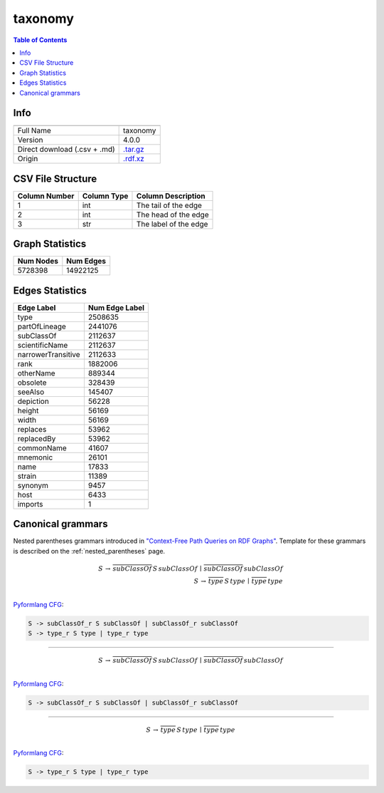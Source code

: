 .. _taxonomy:

taxonomy
========

.. contents:: Table of Contents

Info
----

.. list-table::
   :header-rows: 1

   * -
     -
   * - Full Name
     - taxonomy
   * - Version
     - 4.0.0
   * - Direct download (.csv + .md)
     - `.tar.gz <https://cfpq-data.storage.yandexcloud.net/4.0.0/graph/taxonomy.tar.gz>`_
   * - Origin
     - `.rdf.xz <https://ftp.uniprot.org/pub/databases/uniprot/current_release/rdf/taxonomy.rdf.xz>`_


CSV File Structure
------------------

.. list-table::
   :header-rows: 1

   * - Column Number
     - Column Type
     - Column Description
   * - 1
     - int
     - The tail of the edge
   * - 2
     - int
     - The head of the edge
   * - 3
     - str
     - The label of the edge


Graph Statistics
----------------

.. list-table::
   :header-rows: 1

   * - Num Nodes
     - Num Edges
   * - 5728398
     - 14922125


Edges Statistics
----------------

.. list-table::
   :header-rows: 1

   * - Edge Label
     - Num Edge Label
   * - type
     - 2508635
   * - partOfLineage
     - 2441076
   * - subClassOf
     - 2112637
   * - scientificName
     - 2112637
   * - narrowerTransitive
     - 2112633
   * - rank
     - 1882006
   * - otherName
     - 889344
   * - obsolete
     - 328439
   * - seeAlso
     - 145407
   * - depiction
     - 56228
   * - height
     - 56169
   * - width
     - 56169
   * - replaces
     - 53962
   * - replacedBy
     - 53962
   * - commonName
     - 41607
   * - mnemonic
     - 26101
   * - name
     - 17833
   * - strain
     - 11389
   * - synonym
     - 9457
   * - host
     - 6433
   * - imports
     - 1

Canonical grammars
------------------

Nested parentheses grammars introduced in `"Context-Free Path Queries on RDF Graphs" <https://arxiv.org/abs/1506.00743>`_.
Template for these grammars is described on the :ref:`nested_parentheses` page.

.. math::

   S \, \rightarrow \, \overline{subClassOf} \, S \, subClassOf \, \mid \, \overline{subClassOf} \, subClassOf \, \\
   S \, \rightarrow \, \overline{type} \, S \, type \, \mid \, \overline{type} \, type \, \\

`Pyformlang CFG <https://pyformlang.readthedocs.io/en/latest/modules/context_free_grammar.html>`_:

.. code-block:: python

   S -> subClassOf_r S subClassOf | subClassOf_r subClassOf
   S -> type_r S type | type_r type

----

.. math::

   S \, \rightarrow \, \overline{subClassOf} \, S \, subClassOf \, \mid \, \overline{subClassOf} \, subClassOf \, \\

`Pyformlang CFG <https://pyformlang.readthedocs.io/en/latest/modules/context_free_grammar.html>`_:

.. code-block:: python

   S -> subClassOf_r S subClassOf | subClassOf_r subClassOf

----

.. math::

   S \, \rightarrow \, \overline{type} \, S \, type \, \mid \, \overline{type} \, type \, \\

`Pyformlang CFG <https://pyformlang.readthedocs.io/en/latest/modules/context_free_grammar.html>`_:

.. code-block:: python

   S -> type_r S type | type_r type
